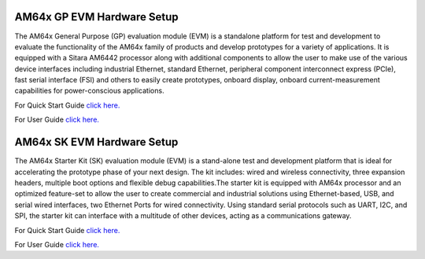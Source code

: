 AM64x GP EVM Hardware Setup
===========================

The AM64x General Purpose (GP) evaluation module (EVM) is a standalone platform
for test and development to evaluate the functionality of the AM64x family of
products and develop prototypes for a variety of applications. It is equipped
with a Sitara AM6442 processor along with additional components to allow the
user to make use of the various device interfaces including industrial Ethernet,
standard Ethernet, peripheral component interconnect express (PCIe), fast serial
interface (FSI) and others to easily create prototypes, onboard display, onboard
current-measurement capabilities for power-conscious applications.

For Quick Start Guide `click here. <https://dev.ti.com/tirex/content/tirex-product-tree/processors-devtools/am64x_gpevm_quick_start_guide.html>`__

For User Guide `click here. <https://www.ti.com/lit/spruj63>`__

AM64x SK EVM Hardware Setup
===========================

The AM64x Starter Kit (SK) evaluation module (EVM) is a stand-alone test and
development platform that is ideal for accelerating the prototype phase of your
next design. The kit includes: wired and wireless connectivity, three expansion
headers, multiple boot options and flexible debug capabilities.The starter kit
is equipped with AM64x processor and an optimized feature-set to allow the user
to create commercial and industrial solutions using Ethernet-based, USB, and
serial wired interfaces, two Ethernet Ports for wired connectivity. Using standard
serial protocols such as UART, I2C, and SPI, the starter kit can interface with
a multitude of other devices, acting as a communications gateway.

For Quick Start Guide `click here. <https://dev.ti.com/tirex/content/tirex-product-tree/processors-devtools/am64x_skevm_quick_start_guide.html>`__

For User Guide `click here. <https://www.ti.com/lit/pdf/spruiy9>`__
